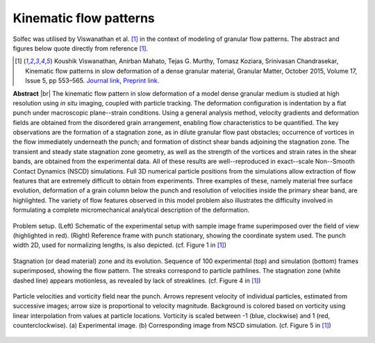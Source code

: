 .. _solfec-applications-kinematic_flow_patterns:

Kinematic flow patterns
=======================

.. |br| raw:: html

  <br />

Solfec was utilised by Viswanathan et al. [1]_ in the context of modeling of granular flow patterns.
The abstract and figures below quote directly from reference [1]_.

.. [1] Koushik Viswanathan, Anirban Mahato, Tejas G. Murthy, Tomasz Koziara, Srinivasan Chandrasekar,
  Kinematic flow patterns in slow deformation of a dense granular material, Granular Matter,
  October 2015, Volume 17, Issue 5, pp 553–565. 
  `Journal link <http://link.springer.com/article/10.1007%2Fs10035-015-0576-y>`_, 
  `Preprint link <https://arxiv.org/abs/1507.05354>`_.

**Abstract** |br|
The kinematic flow pattern in slow deformation of a model dense granular medium is studied at high
resolution using *in situ* imaging, coupled with particle tracking. The deformation configuration is indentation
by a flat punch under macroscopic plane--strain conditions. Using a general analysis method, velocity gradients and
deformation fields are obtained from the disordered grain arrangement, enabling flow characteristics to be quantified.
The key observations are the formation of a stagnation zone, as in dilute granular flow past obstacles; occurrence of
vortices in the flow immediately underneath the punch; and formation of distinct shear bands adjoining the stagnation zone.
The transient and steady state stagnation zone geometry, as well as the strength of the vortices and strain rates in the
shear bands, are obtained from the experimental data. All of these results are well--reproduced in exact--scale Non--Smooth
Contact Dynamics (NSCD) simulations. Full 3D numerical particle positions from the simulations allow extraction of flow
features that are extremely difficult to obtain from experiments. Three examples of these, namely material free surface
evolution, deformation of a grain column below the punch and resolution of velocities inside the primary shear band,
are highlighted. The variety of flow features observed in this model problem also illustrates the difficulty involved
in formulating a complete micromechanical analytical description of the deformation.

.. _kinematic_flow_patterns-1:

.. figure:: kinematic_flow_patterns-1.png
   :width: 70%
   :align: center

   Problem setup. (Left) Schematic of the experimental setup with sample image frame superimposed over the field of view (highlighted in red).
   (Right) Reference frame with punch stationary, showing the coordinate system used. The punch width 2D, used for normalizing lengths, is also depicted.
   (cf. Figure 1 in [1]_)

.. _kinematic_flow_patterns-2:

.. figure:: kinematic_flow_patterns-2.png
   :width: 30%
   :align: center

   Stagnation (or dead material) zone and its evolution. Sequence of 100 experimental (top) and simulation (bottom) frames superimposed,
   showing the flow pattern. The streaks correspond to particle pathlines. The stagnation zone (white dashed line) appears motionless,
   as revealed by lack of streaklines. (cf. Figure 4 in [1]_)

.. _kinematic_flow_patterns-3:

.. figure:: kinematic_flow_patterns-3.png
   :width: 50%
   :align: center

   Particle velocities and vorticity field near the punch. Arrows represent velocity of individual particles, estimated from successive images;
   arrow size is proportional to velocity magnitude. Background is colored based on vorticity using linear interpolation from values at particle
   locations. Vorticity is scaled between -1 (blue, clockwise) and 1 (red, counterclockwise). (a) Experimental image. (b) Corresponding image
   from NSCD simulation. (cf. Figure 5 in [1]_)

